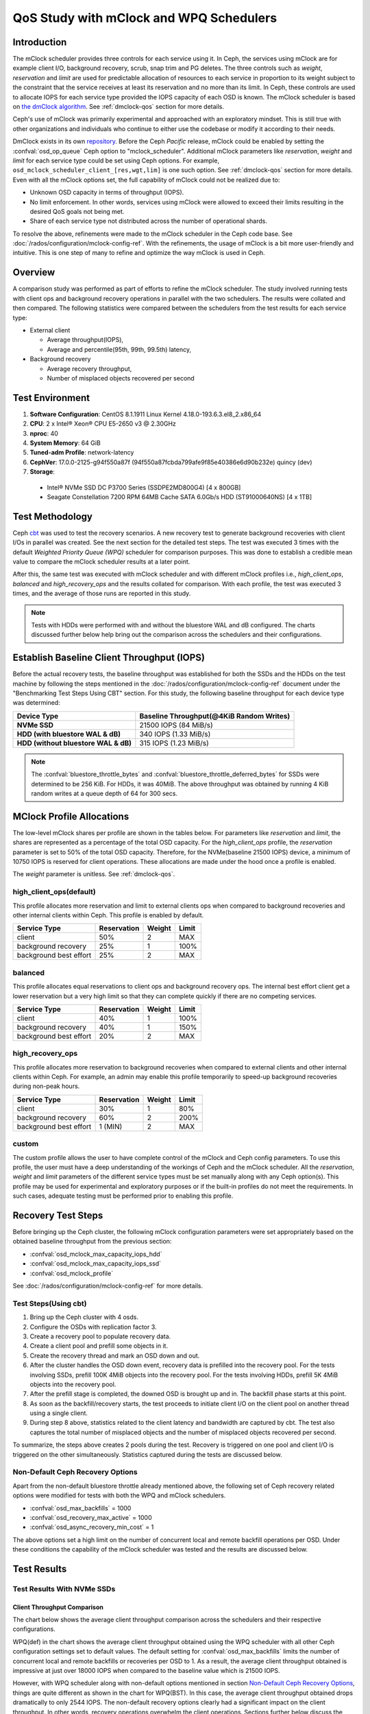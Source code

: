 =========================================
 QoS Study with mClock and WPQ Schedulers
=========================================

Introduction
============

The mClock scheduler provides three controls for each service using it. In Ceph,
the services using mClock are for example client I/O, background recovery,
scrub, snap trim and PG deletes. The three controls such as *weight*,
*reservation* and *limit* are used for predictable allocation of resources to
each service in proportion to its weight subject to the constraint that the
service receives at least its reservation and no more than its limit. In Ceph,
these controls are used to allocate IOPS for each service type provided the IOPS
capacity of each OSD is known. The mClock scheduler is based on
`the dmClock algorithm`_. See :ref:`dmclock-qos` section for more details.

Ceph's use of mClock was primarily experimental and approached with an
exploratory mindset. This is still true with other organizations and individuals
who continue to either use the codebase or modify it according to their needs.

DmClock exists in its own repository_. Before the Ceph *Pacific* release,
mClock could be enabled by setting the :confval:`osd_op_queue` Ceph option to
"mclock_scheduler". Additional mClock parameters like *reservation*, *weight*
and *limit* for each service type could be set using Ceph options.
For example, ``osd_mclock_scheduler_client_[res,wgt,lim]`` is one such option.
See :ref:`dmclock-qos` section for more details. Even with all the mClock
options set, the full capability of mClock could not be realized due to:

- Unknown OSD capacity in terms of throughput (IOPS).
- No limit enforcement. In other words, services using mClock were allowed to
  exceed their limits resulting in the desired QoS goals not being met.
- Share of each service type not distributed across the number of operational
  shards.

To resolve the above, refinements were made to the mClock scheduler in the Ceph
code base. See :doc:`/rados/configuration/mclock-config-ref`. With the
refinements, the usage of mClock is a bit more user-friendly and intuitive. This
is one step of many to refine and optimize the way mClock is used in Ceph.

Overview
========

A comparison study was performed as part of efforts to refine the mClock
scheduler. The study involved running tests with client ops and background
recovery operations in parallel with the two schedulers. The results were
collated and then compared. The following statistics were compared between the
schedulers from the test results for each service type:

- External client

  - Average throughput(IOPS),
  - Average and percentile(95th, 99th, 99.5th) latency,

- Background recovery

  - Average recovery throughput,
  - Number of misplaced objects recovered per second

Test Environment
================

1. **Software Configuration**: CentOS 8.1.1911 Linux Kernel 4.18.0-193.6.3.el8_2.x86_64
2. **CPU**: 2 x Intel® Xeon® CPU E5-2650 v3 @ 2.30GHz
3. **nproc**: 40
4. **System Memory**: 64 GiB
5. **Tuned-adm Profile**: network-latency
6. **CephVer**: 17.0.0-2125-g94f550a87f (94f550a87fcbda799afe9f85e40386e6d90b232e) quincy (dev)
7. **Storage**:

  - Intel® NVMe SSD DC P3700 Series (SSDPE2MD800G4) [4 x 800GB]
  - Seagate Constellation 7200 RPM 64MB Cache SATA 6.0Gb/s HDD (ST91000640NS) [4 x 1TB]

Test Methodology
================

Ceph cbt_ was used to test the recovery scenarios. A new recovery test to
generate background recoveries with client I/Os in parallel was created.
See the next section for the detailed test steps. The test was executed 3 times
with the default *Weighted Priority Queue (WPQ)* scheduler for comparison
purposes. This was done to establish a credible mean value to compare
the mClock scheduler results at a later point.

After this, the same test was executed with mClock scheduler and with different
mClock profiles i.e., *high_client_ops*, *balanced* and *high_recovery_ops* and
the results collated for comparison. With each profile, the test was
executed 3 times, and the average of those runs are reported in this study.

.. note:: Tests with HDDs were performed with and without the bluestore WAL and
          dB configured. The charts discussed further below help bring out the
          comparison across the schedulers and their configurations.

Establish Baseline Client Throughput (IOPS)
===========================================

Before the actual recovery tests, the baseline throughput was established for
both the SSDs and the HDDs on the test machine by following the steps mentioned
in the :doc:`/rados/configuration/mclock-config-ref` document under
the "Benchmarking Test Steps Using CBT" section. For this study, the following
baseline throughput for each device type was determined:

+--------------------------------------+-------------------------------------------+
|  Device Type                         | Baseline Throughput(@4KiB Random Writes)  |
+======================================+===========================================+
| **NVMe SSD**                         | 21500 IOPS (84 MiB/s)                     |
+--------------------------------------+-------------------------------------------+
| **HDD (with bluestore WAL & dB)**    | 340 IOPS (1.33 MiB/s)                     |
+--------------------------------------+-------------------------------------------+
| **HDD (without bluestore WAL & dB)** | 315 IOPS (1.23 MiB/s)                     |
+--------------------------------------+-------------------------------------------+

.. note:: The :confval:`bluestore_throttle_bytes` and
          :confval:`bluestore_throttle_deferred_bytes` for SSDs were determined to be
          256 KiB. For HDDs, it was 40MiB. The above throughput was obtained
          by running 4 KiB random writes at a queue depth of 64 for 300 secs.

MClock Profile Allocations
==========================

The low-level mClock shares per profile are shown in the tables below. For
parameters like *reservation* and *limit*, the shares are represented as a
percentage of the total OSD capacity. For the *high_client_ops* profile, the
*reservation* parameter is set to 50% of the total OSD capacity. Therefore, for
the NVMe(baseline 21500 IOPS) device, a minimum of 10750 IOPS is reserved for
client operations. These allocations are made under the hood once
a profile is enabled.

The *weight* parameter is unitless. See :ref:`dmclock-qos`.

high_client_ops(default)
````````````````````````

This profile allocates more reservation and limit to external clients ops
when compared to background recoveries and other internal clients within
Ceph. This profile is enabled by default.

+------------------------+-------------+--------+-------+
|  Service Type          | Reservation | Weight | Limit |
+========================+=============+========+=======+
| client                 | 50%         | 2      | MAX   |
+------------------------+-------------+--------+-------+
| background recovery    | 25%         | 1      | 100%  |
+------------------------+-------------+--------+-------+
| background best effort | 25%         | 2      | MAX   |
+------------------------+-------------+--------+-------+

balanced
`````````

This profile allocates equal reservations to client ops and background
recovery ops. The internal best effort client get a lower reservation
but a very high limit so that they can complete quickly if there are
no competing services.

+------------------------+-------------+--------+-------+
|  Service Type          | Reservation | Weight | Limit |
+========================+=============+========+=======+
| client                 | 40%         | 1      | 100%  |
+------------------------+-------------+--------+-------+
| background recovery    | 40%         | 1      | 150%  |
+------------------------+-------------+--------+-------+
| background best effort | 20%         | 2      | MAX   |
+------------------------+-------------+--------+-------+

high_recovery_ops
`````````````````

This profile allocates more reservation to background recoveries when
compared to external clients and other internal clients within Ceph. For
example, an admin may enable this profile temporarily to speed-up background
recoveries during non-peak hours.

+------------------------+-------------+--------+-------+
|  Service Type          | Reservation | Weight | Limit |
+========================+=============+========+=======+
| client                 | 30%         | 1      | 80%   |
+------------------------+-------------+--------+-------+
| background recovery    | 60%         | 2      | 200%  |
+------------------------+-------------+--------+-------+
| background best effort | 1 (MIN)     | 2      | MAX   |
+------------------------+-------------+--------+-------+

custom
```````

The custom profile allows the user to have complete control of the mClock
and Ceph config parameters. To use this profile, the user must have a deep
understanding of the workings of Ceph and the mClock scheduler. All the
*reservation*, *weight* and *limit* parameters of the different service types
must be set manually along with any Ceph option(s). This profile may be used
for experimental and exploratory purposes or if the built-in profiles do not
meet the requirements. In such cases, adequate testing must be performed prior
to enabling this profile.


Recovery Test Steps
===================

Before bringing up the Ceph cluster, the following mClock configuration
parameters were set appropriately based on the obtained baseline throughput
from the previous section:

- :confval:`osd_mclock_max_capacity_iops_hdd`
- :confval:`osd_mclock_max_capacity_iops_ssd`
- :confval:`osd_mclock_profile`

See :doc:`/rados/configuration/mclock-config-ref` for more details.

Test Steps(Using cbt)
`````````````````````

1. Bring up the Ceph cluster with 4 osds.
2. Configure the OSDs with replication factor 3.
3. Create a recovery pool to populate recovery data.
4. Create a client pool and prefill some objects in it.
5. Create the recovery thread and mark an OSD down and out.
6. After the cluster handles the OSD down event, recovery data is
   prefilled into the recovery pool. For the tests involving SSDs, prefill 100K
   4MiB objects into the recovery pool. For the tests involving HDDs, prefill
   5K 4MiB objects into the recovery pool.
7. After the prefill stage is completed, the downed OSD is brought up and in.
   The backfill phase starts at this point.
8. As soon as the backfill/recovery starts, the test proceeds to initiate client
   I/O on the client pool on another thread using a single client.
9. During step 8 above, statistics related to the client latency and
   bandwidth are captured by cbt. The test also captures the total number of
   misplaced objects and the number of misplaced objects recovered per second.

To summarize, the steps above creates 2 pools during the test. Recovery is
triggered on one pool and client I/O is triggered on the other simultaneously.
Statistics captured during the tests are discussed below.


Non-Default Ceph Recovery Options
`````````````````````````````````

Apart from the non-default bluestore throttle already mentioned above, the
following set of Ceph recovery related options were modified for tests with both
the WPQ and mClock schedulers.

- :confval:`osd_max_backfills` = 1000
- :confval:`osd_recovery_max_active` = 1000
- :confval:`osd_async_recovery_min_cost` = 1

The above options set a high limit on the number of concurrent local and
remote backfill operations per OSD. Under these conditions the capability of the
mClock scheduler was tested and the results are discussed below.

Test Results
============

Test Results With NVMe SSDs
```````````````````````````

Client Throughput Comparison
----------------------------

The chart below shows the average client throughput comparison across the
schedulers and their respective configurations.

.. image:: ../../images/mclock_wpq_study/Avg_Client_Throughput_NVMe_SSD_WPQ_vs_mClock.png


WPQ(def) in the chart shows the average client throughput obtained
using the WPQ scheduler with all other Ceph configuration settings set to
default values. The default setting for :confval:`osd_max_backfills` limits the number
of concurrent local and remote backfills or recoveries per OSD to 1. As a
result, the average client throughput obtained is impressive at just over 18000
IOPS when compared to the baseline value which is 21500 IOPS.

However, with WPQ scheduler along with non-default options mentioned in section
`Non-Default Ceph Recovery Options`_, things are quite different as shown in the
chart for WPQ(BST). In this case, the average client throughput obtained drops
dramatically to only 2544 IOPS. The non-default recovery options clearly had a
significant impact on the client throughput. In other words, recovery operations
overwhelm the client operations. Sections further below discuss the recovery
rates under these conditions.

With the non-default options, the same test was executed with mClock and with
the default profile (*high_client_ops*) enabled. As per the profile allocation,
the reservation goal of 50% (10750 IOPS) is being met with an average throughput
of 11209 IOPS during the course of recovery operations. This is more than 4x
times the throughput obtained with WPQ(BST).

Similar throughput with the *balanced* (11017 IOPS) and *high_recovery_ops*
(11153 IOPS) profile was obtained as seen in the chart above. This clearly
demonstrates that mClock is able to provide the desired QoS for the client
with multiple concurrent backfill/recovery operations in progress.

Client Latency Comparison
-------------------------

The chart below shows the average completion latency (*clat*) along with the
average 95th, 99th and 99.5th percentiles across the schedulers and their
respective configurations.

.. image:: ../../images/mclock_wpq_study/Avg_Client_Latency_Percentiles_NVMe_SSD_WPQ_vs_mClock.png

The average *clat* latency obtained with WPQ(Def) was 3.535 msec. But in this
case the number of concurrent recoveries was very much limited at an average of
around 97 objects/sec or ~388 MiB/s and a major contributing factor to the low
latency seen by the client.

With WPQ(BST) and with the non-default recovery options, things are very
different with the average *clat* latency shooting up to an average of almost
25 msec which is 7x times worse! This is due to the high number of concurrent
recoveries which was measured to be ~350 objects/sec or ~1.4 GiB/s which is
close to the maximum OSD bandwidth.

With mClock enabled and with the default *high_client_ops* profile, the average
*clat* latency was 5.688 msec which is impressive considering the high number
of concurrent active background backfill/recoveries. The recovery rate was
throttled down by mClock to an average of 80 objects/sec or ~320 MiB/s according
to the minimum profile allocation of 25% of the maximum OSD bandwidth thus
allowing the client operations to meet the QoS goal.

With the other profiles like *balanced* and *high_recovery_ops*, the average
client *clat* latency didn't change much and stayed between 5.7 - 5.8 msec with
variations in the average percentile latency as observed from the chart above.

.. image:: ../../images/mclock_wpq_study/Clat_Latency_Comparison_NVMe_SSD_WPQ_vs_mClock.png

Perhaps a more interesting chart is the comparison chart shown above that
tracks the average *clat* latency variations through the duration of the test.
The chart shows the differences in the average latency between the
WPQ and mClock profiles). During the initial phase of the test, for about 150
secs, the differences in the average latency between the WPQ scheduler and
across the profiles of mClock scheduler are quite evident and self explanatory.
The *high_client_ops* profile shows the lowest latency followed by *balanced*
and *high_recovery_ops* profiles. The WPQ(BST) had the highest average latency
through the course of the test.

Recovery Statistics Comparison
------------------------------

Another important aspect to consider is how the recovery bandwidth and recovery
time are affected by mClock profile settings. The chart below outlines the
recovery rates and times for each mClock profile and how they differ with the
WPQ scheduler. The total number of objects to be recovered in all the cases was
around 75000 objects as observed in the chart below.

.. image:: ../../images/mclock_wpq_study/Recovery_Rate_Comparison_NVMe_SSD_WPQ_vs_mClock.png

Intuitively, the *high_client_ops* should impact recovery operations the most
and this is indeed the case as it took an average of 966 secs for the
recovery to complete at 80 Objects/sec. The recovery bandwidth as expected was
the lowest at an average of ~320 MiB/s.

.. image:: ../../images/mclock_wpq_study/Avg_Obj_Rec_Throughput_NVMe_SSD_WPQ_vs_mClock.png

The *balanced* profile provides a good middle ground by allocating the same
reservation and weight to client and recovery operations. The recovery rate
curve falls between the *high_recovery_ops* and *high_client_ops* curves with
an average bandwidth of ~480 MiB/s and taking an average of ~647 secs at ~120
Objects/sec to complete the recovery.

The *high_recovery_ops* profile provides the fastest way to complete recovery
operations at the expense of other operations. The recovery bandwidth was
nearly 2x the bandwidth at ~635 MiB/s when compared to the bandwidth observed
using the *high_client_ops* profile. The average object recovery rate was ~159
objects/sec and completed the fastest in approximately 488 secs.

Test Results With HDDs (WAL and dB configured)
``````````````````````````````````````````````

The recovery tests were performed on HDDs with bluestore WAL and dB configured
on faster NVMe SSDs. The baseline throughput measured was 340 IOPS.

Client Throughput & latency Comparison
--------------------------------------

The average client throughput comparison for WPQ and mClock and its profiles
are shown in the chart below.

.. image:: ../../images/mclock_wpq_study/Avg_Client_Throughput_HDD_WALdB_WPQ_vs_mClock.png

With WPQ(Def), the average client throughput obtained was ~308 IOPS since the
the number of concurrent recoveries was very much limited. The average *clat*
latency was ~208 msec.

However for WPQ(BST), due to concurrent recoveries client throughput is affected
significantly with 146 IOPS and an average *clat* latency of 433 msec.

.. image:: ../../images/mclock_wpq_study/Avg_Client_Latency_Percentiles_HDD_WALdB_WPQ_vs_mClock.png

With the *high_client_ops* profile, mClock was able to meet the QoS requirement
for client operations with an average throughput of 271 IOPS which is nearly
80% of the baseline throughput at an average *clat* latency of 235 msecs.

For *balanced* and *high_recovery_ops* profiles, the average client throughput
came down marginally to ~248 IOPS and ~240 IOPS respectively. The average *clat*
latency as expected increased to ~258 msec and ~265 msec respectively.

.. image:: ../../images/mclock_wpq_study/Clat_Latency_Comparison_HDD_WALdB_WPQ_vs_mClock.png

The *clat* latency comparison chart above provides a more comprehensive insight
into the differences in latency through the course of the test. As observed
with the NVMe SSD case, *high_client_ops* profile shows the lowest latency in
the HDD case as well followed by the *balanced* and *high_recovery_ops* profile.
It's fairly easy to discern this between the profiles during the first 200 secs
of the test.

Recovery Statistics Comparison
------------------------------

The charts below compares the recovery rates and times. The total number of
objects to be recovered in all the cases using HDDs with WAL and dB was around
4000 objects as observed in the chart below.

.. image:: ../../images/mclock_wpq_study/Recovery_Rate_Comparison_HDD_WALdB_WPQ_vs_mClock.png

As expected, the *high_client_ops* impacts recovery operations the most as it
took an average of  ~1409 secs for the recovery to complete at ~3 Objects/sec.
The recovery bandwidth as expected was the lowest at ~11 MiB/s.

.. image:: ../../images/mclock_wpq_study/Avg_Obj_Rec_Throughput_HDD_WALdB_WPQ_vs_mClock.png

The *balanced* profile as expected provides a decent compromise with an an
average bandwidth of ~16.5 MiB/s and taking an average of ~966 secs at ~4
Objects/sec to complete the recovery.

The *high_recovery_ops* profile is the fastest with nearly 2x the bandwidth at
~21 MiB/s when compared to the *high_client_ops* profile. The average object
recovery rate was ~5 objects/sec and completed in approximately 747 secs. This
is somewhat similar to the recovery time observed with WPQ(Def) at 647 secs with
a bandwidth of 23 MiB/s and at a rate of 5.8 objects/sec.

Test Results With HDDs (No WAL and dB configured)
`````````````````````````````````````````````````

The recovery tests were also performed on HDDs without bluestore WAL and dB
configured. The baseline throughput measured was 315 IOPS.

This type of configuration without WAL and dB configured is probably rare
but testing was nevertheless performed to get a sense of how mClock performs
under a very restrictive environment where the OSD capacity is at the lower end.
The sections and charts below are very similar to the ones presented above and
are provided here for reference.

Client Throughput & latency Comparison
--------------------------------------

The average client throughput, latency and percentiles are compared as before
in the set of charts shown below.

.. image:: ../../images/mclock_wpq_study/Avg_Client_Throughput_HDD_NoWALdB_WPQ_vs_mClock.png

.. image:: ../../images/mclock_wpq_study/Avg_Client_Latency_Percentiles_HDD_NoWALdB_WPQ_vs_mClock.png

.. image:: ../../images/mclock_wpq_study/Clat_Latency_Comparison_HDD_NoWALdB_WPQ_vs_mClock.png

Recovery Statistics Comparison
------------------------------

The recovery rates and times are shown in the charts below.

.. image:: ../../images/mclock_wpq_study/Avg_Obj_Rec_Throughput_HDD_NoWALdB_WPQ_vs_mClock.png

.. image:: ../../images/mclock_wpq_study/Recovery_Rate_Comparison_HDD_NoWALdB_WPQ_vs_mClock.png

Key Takeaways and Conclusion
============================

- mClock is able to provide the desired QoS using profiles to allocate proper
  *reservation*, *weight* and *limit* to the service types.
- By using the cost per I/O and the cost per byte parameters, mClock can
  schedule operations appropriately for the different device types(SSD/HDD).

The study so far shows promising results with the refinements made to the mClock
scheduler. Further refinements to mClock and profile tuning are planned. Further
improvements will also be based on feedback from broader testing on larger
clusters and with different workloads.

.. _the dmClock algorithm: https://www.usenix.org/legacy/event/osdi10/tech/full_papers/Gulati.pdf
.. _repository: https://github.com/ceph/dmclock
.. _cbt: https://github.com/ceph/cbt
